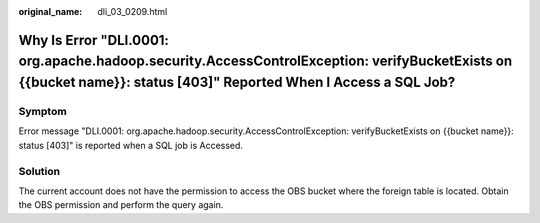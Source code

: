 :original_name: dli_03_0209.html

.. _dli_03_0209:

Why Is Error "DLI.0001: org.apache.hadoop.security.AccessControlException: verifyBucketExists on {{bucket name}}: status [403]" Reported When I Access a SQL Job?
=================================================================================================================================================================

Symptom
-------

Error message "DLI.0001: org.apache.hadoop.security.AccessControlException: verifyBucketExists on {{bucket name}}: status [403]" is reported when a SQL job is Accessed.

Solution
--------

The current account does not have the permission to access the OBS bucket where the foreign table is located. Obtain the OBS permission and perform the query again.

